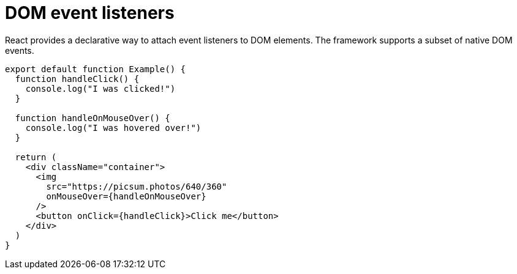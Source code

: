 = DOM event listeners

React provides a declarative way to attach event listeners to DOM elements. The framework supports a subset of native DOM events.

[source,jsx]
----
export default function Example() {
  function handleClick() {
    console.log("I was clicked!")
  }

  function handleOnMouseOver() {
    console.log("I was hovered over!")
  }

  return (
    <div className="container">
      <img
        src="https://picsum.photos/640/360"
        onMouseOver={handleOnMouseOver}
      />
      <button onClick={handleClick}>Click me</button>
    </div>
  )
}
----
